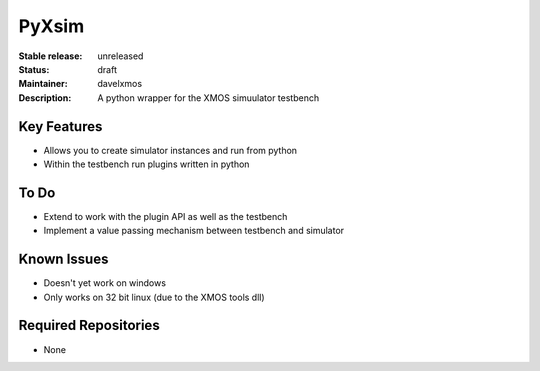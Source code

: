 PyXsim
............

:Stable release:  unreleased 

:Status:  draft

:Maintainer:  davelxmos

:Description:  A python wrapper for the XMOS simuulator testbench


Key Features
============

* Allows you to create simulator instances and run from python
* Within the testbench run plugins written in python

To Do
=====

* Extend to work with the plugin API as well as the testbench
* Implement a value passing mechanism between testbench and simulator

Known Issues
============

* Doesn't yet work on windows
* Only works on 32 bit linux (due to the XMOS tools dll)

Required Repositories
=====================

* None



